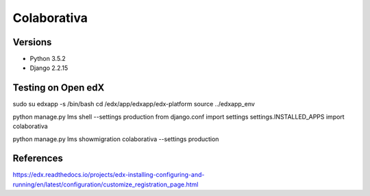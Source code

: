 ============
Colaborativa
============


Versions
========

- Python 3.5.2
- Django 2.2.15


Testing on Open edX
===================

sudo su edxapp -s /bin/bash
cd /edx/app/edxapp/edx-platform
source ../edxapp_env

python manage.py lms shell --settings production
from django.conf import settings
settings.INSTALLED_APPS
import colaborativa

python manage.py lms showmigration colaborativa --settings production


References
==========

https://edx.readthedocs.io/projects/edx-installing-configuring-and-running/en/latest/configuration/customize_registration_page.html
